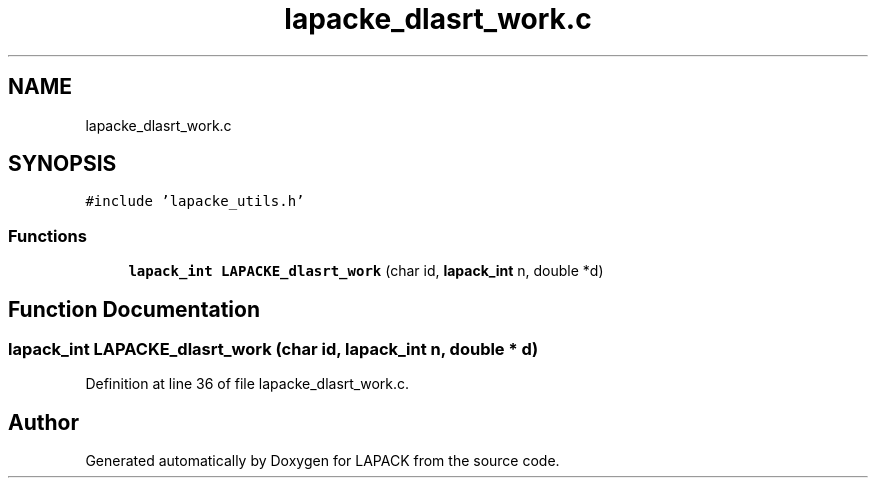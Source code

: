 .TH "lapacke_dlasrt_work.c" 3 "Tue Nov 14 2017" "Version 3.8.0" "LAPACK" \" -*- nroff -*-
.ad l
.nh
.SH NAME
lapacke_dlasrt_work.c
.SH SYNOPSIS
.br
.PP
\fC#include 'lapacke_utils\&.h'\fP
.br

.SS "Functions"

.in +1c
.ti -1c
.RI "\fBlapack_int\fP \fBLAPACKE_dlasrt_work\fP (char id, \fBlapack_int\fP n, double *d)"
.br
.in -1c
.SH "Function Documentation"
.PP 
.SS "\fBlapack_int\fP LAPACKE_dlasrt_work (char id, \fBlapack_int\fP n, double * d)"

.PP
Definition at line 36 of file lapacke_dlasrt_work\&.c\&.
.SH "Author"
.PP 
Generated automatically by Doxygen for LAPACK from the source code\&.
